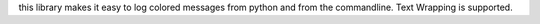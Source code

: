 this library makes it easy to log colored messages from python and from the commandline. Text Wrapping is supported.
